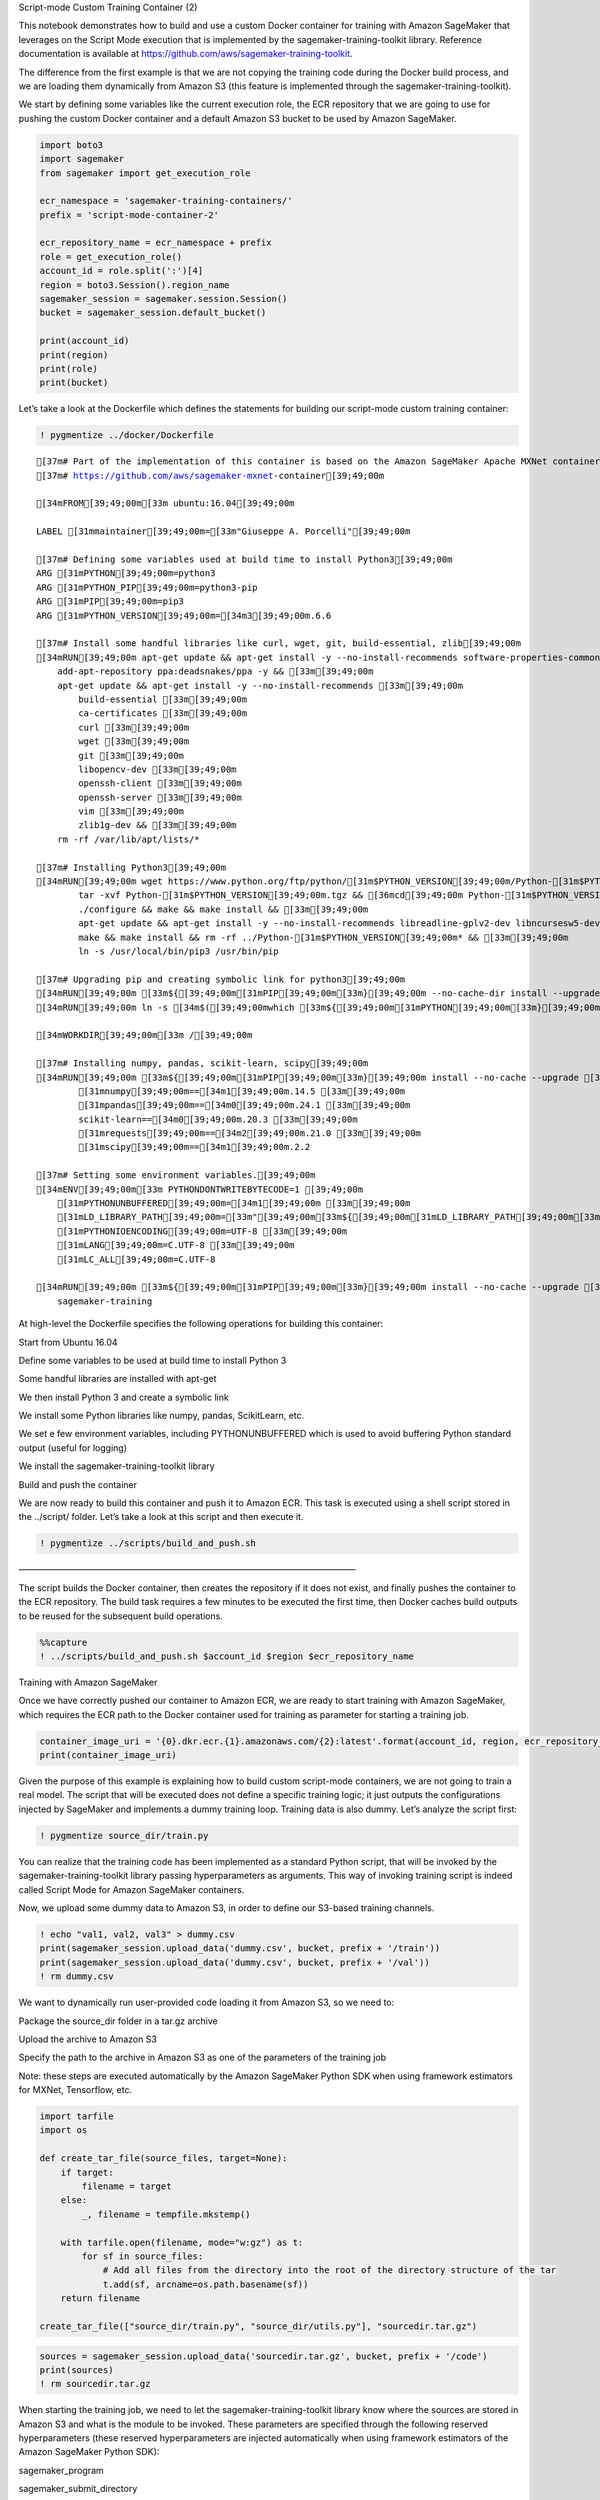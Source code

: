 .. raw:: html

   <h1>

Script-mode Custom Training Container (2)

.. raw:: html

   </h1>

This notebook demonstrates how to build and use a custom Docker
container for training with Amazon SageMaker that leverages on the
Script Mode execution that is implemented by the
sagemaker-training-toolkit library. Reference documentation is available
at https://github.com/aws/sagemaker-training-toolkit.

The difference from the first example is that we are not copying the
training code during the Docker build process, and we are loading them
dynamically from Amazon S3 (this feature is implemented through the
sagemaker-training-toolkit).

We start by defining some variables like the current execution role, the
ECR repository that we are going to use for pushing the custom Docker
container and a default Amazon S3 bucket to be used by Amazon SageMaker.

.. code:: ipython3

    import boto3
    import sagemaker
    from sagemaker import get_execution_role
    
    ecr_namespace = 'sagemaker-training-containers/'
    prefix = 'script-mode-container-2'
    
    ecr_repository_name = ecr_namespace + prefix
    role = get_execution_role()
    account_id = role.split(':')[4]
    region = boto3.Session().region_name
    sagemaker_session = sagemaker.session.Session()
    bucket = sagemaker_session.default_bucket()
    
    print(account_id)
    print(region)
    print(role)
    print(bucket)

Let’s take a look at the Dockerfile which defines the statements for
building our script-mode custom training container:

.. code:: ipython3

    ! pygmentize ../docker/Dockerfile


.. parsed-literal::

    [37m# Part of the implementation of this container is based on the Amazon SageMaker Apache MXNet container.[39;49;00m
    [37m# https://github.com/aws/sagemaker-mxnet-container[39;49;00m
    
    [34mFROM[39;49;00m[33m ubuntu:16.04[39;49;00m
    
    LABEL [31mmaintainer[39;49;00m=[33m"Giuseppe A. Porcelli"[39;49;00m
    
    [37m# Defining some variables used at build time to install Python3[39;49;00m
    ARG [31mPYTHON[39;49;00m=python3
    ARG [31mPYTHON_PIP[39;49;00m=python3-pip
    ARG [31mPIP[39;49;00m=pip3
    ARG [31mPYTHON_VERSION[39;49;00m=[34m3[39;49;00m.6.6
    
    [37m# Install some handful libraries like curl, wget, git, build-essential, zlib[39;49;00m
    [34mRUN[39;49;00m apt-get update && apt-get install -y --no-install-recommends software-properties-common && [33m\[39;49;00m
        add-apt-repository ppa:deadsnakes/ppa -y && [33m\[39;49;00m
        apt-get update && apt-get install -y --no-install-recommends [33m\[39;49;00m
            build-essential [33m\[39;49;00m
            ca-certificates [33m\[39;49;00m
            curl [33m\[39;49;00m
            wget [33m\[39;49;00m
            git [33m\[39;49;00m
            libopencv-dev [33m\[39;49;00m
            openssh-client [33m\[39;49;00m
            openssh-server [33m\[39;49;00m
            vim [33m\[39;49;00m
            zlib1g-dev && [33m\[39;49;00m
        rm -rf /var/lib/apt/lists/*
    
    [37m# Installing Python3[39;49;00m
    [34mRUN[39;49;00m wget https://www.python.org/ftp/python/[31m$PYTHON_VERSION[39;49;00m/Python-[31m$PYTHON_VERSION[39;49;00m.tgz && [33m\[39;49;00m
            tar -xvf Python-[31m$PYTHON_VERSION[39;49;00m.tgz && [36mcd[39;49;00m Python-[31m$PYTHON_VERSION[39;49;00m && [33m\[39;49;00m
            ./configure && make && make install && [33m\[39;49;00m
            apt-get update && apt-get install -y --no-install-recommends libreadline-gplv2-dev libncursesw5-dev libssl-dev libsqlite3-dev tk-dev libgdbm-dev libc6-dev libbz2-dev && [33m\[39;49;00m
            make && make install && rm -rf ../Python-[31m$PYTHON_VERSION[39;49;00m* && [33m\[39;49;00m
            ln -s /usr/local/bin/pip3 /usr/bin/pip
    
    [37m# Upgrading pip and creating symbolic link for python3[39;49;00m
    [34mRUN[39;49;00m [33m${[39;49;00m[31mPIP[39;49;00m[33m}[39;49;00m --no-cache-dir install --upgrade pip
    [34mRUN[39;49;00m ln -s [34m$([39;49;00mwhich [33m${[39;49;00m[31mPYTHON[39;49;00m[33m}[39;49;00m[34m)[39;49;00m /usr/local/bin/python
    
    [34mWORKDIR[39;49;00m[33m /[39;49;00m
    
    [37m# Installing numpy, pandas, scikit-learn, scipy[39;49;00m
    [34mRUN[39;49;00m [33m${[39;49;00m[31mPIP[39;49;00m[33m}[39;49;00m install --no-cache --upgrade [33m\[39;49;00m
            [31mnumpy[39;49;00m==[34m1[39;49;00m.14.5 [33m\[39;49;00m
            [31mpandas[39;49;00m==[34m0[39;49;00m.24.1 [33m\[39;49;00m
            scikit-learn==[34m0[39;49;00m.20.3 [33m\[39;49;00m
            [31mrequests[39;49;00m==[34m2[39;49;00m.21.0 [33m\[39;49;00m
            [31mscipy[39;49;00m==[34m1[39;49;00m.2.2
    
    [37m# Setting some environment variables.[39;49;00m
    [34mENV[39;49;00m[33m PYTHONDONTWRITEBYTECODE=1 \[39;49;00m
        [31mPYTHONUNBUFFERED[39;49;00m=[34m1[39;49;00m [33m\[39;49;00m
        [31mLD_LIBRARY_PATH[39;49;00m=[33m"[39;49;00m[33m${[39;49;00m[31mLD_LIBRARY_PATH[39;49;00m[33m}[39;49;00m[33m:/usr/local/lib[39;49;00m[33m"[39;49;00m [33m\[39;49;00m
        [31mPYTHONIOENCODING[39;49;00m=UTF-8 [33m\[39;49;00m
        [31mLANG[39;49;00m=C.UTF-8 [33m\[39;49;00m
        [31mLC_ALL[39;49;00m=C.UTF-8
    
    [34mRUN[39;49;00m [33m${[39;49;00m[31mPIP[39;49;00m[33m}[39;49;00m install --no-cache --upgrade [33m\[39;49;00m
        sagemaker-training


At high-level the Dockerfile specifies the following operations for
building this container:

.. raw:: html

   <ul>

.. raw:: html

   <li>

Start from Ubuntu 16.04

.. raw:: html

   </li>

.. raw:: html

   <li>

Define some variables to be used at build time to install Python 3

.. raw:: html

   </li>

.. raw:: html

   <li>

Some handful libraries are installed with apt-get

.. raw:: html

   </li>

.. raw:: html

   <li>

We then install Python 3 and create a symbolic link

.. raw:: html

   </li>

.. raw:: html

   <li>

We install some Python libraries like numpy, pandas, ScikitLearn, etc.

.. raw:: html

   </li>

.. raw:: html

   <li>

We set e few environment variables, including PYTHONUNBUFFERED which is
used to avoid buffering Python standard output (useful for logging)

.. raw:: html

   </li>

.. raw:: html

   <li>

We install the sagemaker-training-toolkit library

.. raw:: html

   </li>

.. raw:: html

   </ul>

.. raw:: html

   <h3>

Build and push the container

.. raw:: html

   </h3>

We are now ready to build this container and push it to Amazon ECR. This
task is executed using a shell script stored in the ../script/ folder.
Let’s take a look at this script and then execute it.

.. code:: ipython3

    ! pygmentize ../scripts/build_and_push.sh

.. raw:: html

   <h3>

——————————————————————————————————————–

.. raw:: html

   </h3>

The script builds the Docker container, then creates the repository if
it does not exist, and finally pushes the container to the ECR
repository. The build task requires a few minutes to be executed the
first time, then Docker caches build outputs to be reused for the
subsequent build operations.

.. code:: ipython3

    %%capture
    ! ../scripts/build_and_push.sh $account_id $region $ecr_repository_name

.. raw:: html

   <h3>

Training with Amazon SageMaker

.. raw:: html

   </h3>

Once we have correctly pushed our container to Amazon ECR, we are ready
to start training with Amazon SageMaker, which requires the ECR path to
the Docker container used for training as parameter for starting a
training job.

.. code:: ipython3

    container_image_uri = '{0}.dkr.ecr.{1}.amazonaws.com/{2}:latest'.format(account_id, region, ecr_repository_name)
    print(container_image_uri)

Given the purpose of this example is explaining how to build custom
script-mode containers, we are not going to train a real model. The
script that will be executed does not define a specific training logic;
it just outputs the configurations injected by SageMaker and implements
a dummy training loop. Training data is also dummy. Let’s analyze the
script first:

.. code:: ipython3

    ! pygmentize source_dir/train.py

You can realize that the training code has been implemented as a
standard Python script, that will be invoked by the
sagemaker-training-toolkit library passing hyperparameters as arguments.
This way of invoking training script is indeed called Script Mode for
Amazon SageMaker containers.

Now, we upload some dummy data to Amazon S3, in order to define our
S3-based training channels.

.. code:: ipython3

    ! echo "val1, val2, val3" > dummy.csv
    print(sagemaker_session.upload_data('dummy.csv', bucket, prefix + '/train'))
    print(sagemaker_session.upload_data('dummy.csv', bucket, prefix + '/val'))
    ! rm dummy.csv

We want to dynamically run user-provided code loading it from Amazon S3,
so we need to:

.. raw:: html

   <ul>

.. raw:: html

   <li>

Package the source_dir folder in a tar.gz archive

.. raw:: html

   </li>

.. raw:: html

   <li>

Upload the archive to Amazon S3

.. raw:: html

   </li>

.. raw:: html

   <li>

Specify the path to the archive in Amazon S3 as one of the parameters of
the training job

.. raw:: html

   </li>

.. raw:: html

   </ul>

Note: these steps are executed automatically by the Amazon SageMaker
Python SDK when using framework estimators for MXNet, Tensorflow, etc.

.. code:: ipython3

    import tarfile
    import os
    
    def create_tar_file(source_files, target=None):
        if target:
            filename = target
        else:
            _, filename = tempfile.mkstemp()
    
        with tarfile.open(filename, mode="w:gz") as t:
            for sf in source_files:
                # Add all files from the directory into the root of the directory structure of the tar
                t.add(sf, arcname=os.path.basename(sf))
        return filename
    
    create_tar_file(["source_dir/train.py", "source_dir/utils.py"], "sourcedir.tar.gz")

.. code:: ipython3

    sources = sagemaker_session.upload_data('sourcedir.tar.gz', bucket, prefix + '/code')
    print(sources)
    ! rm sourcedir.tar.gz

When starting the training job, we need to let the
sagemaker-training-toolkit library know where the sources are stored in
Amazon S3 and what is the module to be invoked. These parameters are
specified through the following reserved hyperparameters (these reserved
hyperparameters are injected automatically when using framework
estimators of the Amazon SageMaker Python SDK):

.. raw:: html

   <ul>

.. raw:: html

   <li>

sagemaker_program

.. raw:: html

   </li>

.. raw:: html

   <li>

sagemaker_submit_directory

.. raw:: html

   </li>

.. raw:: html

   </ul>

Finally, we can execute the training job by calling the fit() method of
the generic Estimator object defined in the Amazon SageMaker Python SDK
(https://github.com/aws/sagemaker-python-sdk/blob/master/src/sagemaker/estimator.py).
This corresponds to calling the CreateTrainingJob() API
(https://docs.aws.amazon.com/sagemaker/latest/dg/API_CreateTrainingJob.html).

.. code:: ipython3

    import sagemaker
    import json
    
    # JSON encode hyperparameters.
    def json_encode_hyperparameters(hyperparameters):
        return {str(k): json.dumps(v) for (k, v) in hyperparameters.items()}
    
    hyperparameters = json_encode_hyperparameters({
        "sagemaker_program": "train.py",
        "sagemaker_submit_directory": sources,
        "hp1": "value1",
        "hp2": 300,
        "hp3": 0.001})
    
    est = sagemaker.estimator.Estimator(container_image_uri,
                                        role,
                                        train_instance_count=1, 
                                        train_instance_type='local',
                                        base_job_name=prefix,
                                        hyperparameters=hyperparameters)
    
    train_config = sagemaker.session.s3_input('s3://{0}/{1}/train/'.format(bucket, prefix), content_type='text/csv')
    val_config = sagemaker.session.s3_input('s3://{0}/{1}/val/'.format(bucket, prefix), content_type='text/csv')
    
    est.fit({'train': train_config, 'validation': val_config })

.. raw:: html

   <h3>

Training with a custom SDK framework estimator

.. raw:: html

   </h3>

As you have seen, in the previous steps we had to upload our code to
Amazon S3 and then inject reserved hyperparameters to execute training.
In order to facilitate this task, you can also try defining a custom
framework estimator using the Amazon SageMaker Python SDK and run
training with that class, which will take care of managing these tasks.

.. code:: ipython3

    from sagemaker.estimator import Framework
    
    class CustomFramework(Framework):
        def __init__(
            self,
            entry_point,
            source_dir=None,
            hyperparameters=None,
            py_version="py3",
            framework_version=None,
            image_name=None,
            distributions=None,
            **kwargs
        ):
            super(CustomFramework, self).__init__(
                entry_point, source_dir, hyperparameters, image_name=image_name, **kwargs
            )
        
        def _configure_distribution(self, distributions):
            return
        
        def create_model(
            self,
            model_server_workers=None,
            role=None,
            vpc_config_override=None,
            entry_point=None,
            source_dir=None,
            dependencies=None,
            image_name=None,
            **kwargs
        ):
            return None
            
    import sagemaker
    
    est = CustomFramework(image_name=container_image_uri,
                          role=role,
                          entry_point='train.py',
                          source_dir='source_dir/',
                          train_instance_count=1, 
                          train_instance_type='local', # we use local mode
                          #train_instance_type='ml.m5.xlarge',
                          base_job_name=prefix,
                          hyperparameters={
                              "hp1": "value1",
                              "hp2": "300",
                              "hp3": "0.001"
                          })
    
    train_config = sagemaker.session.s3_input('s3://{0}/{1}/train/'.format(bucket, prefix), content_type='text/csv')
    val_config = sagemaker.session.s3_input('s3://{0}/{1}/val/'.format(bucket, prefix), content_type='text/csv')
    
    est.fit({'train': train_config, 'validation': val_config })

